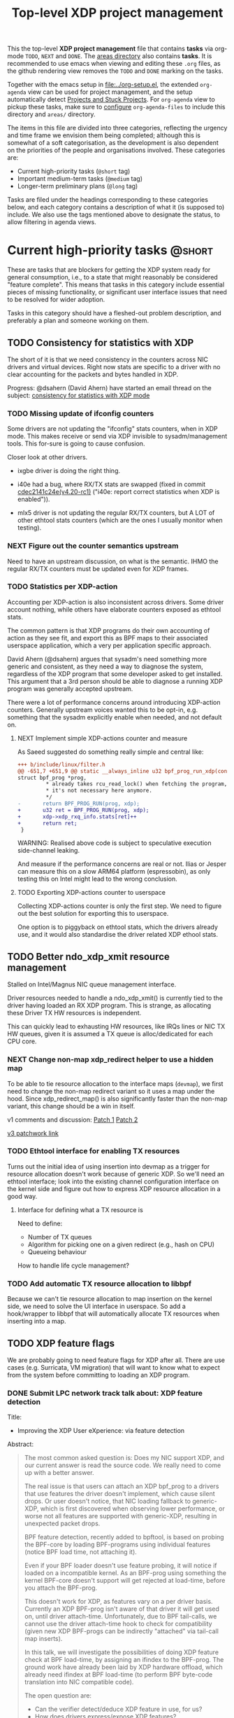 # -*- fill-column: 76; -*-
#+TITLE: Top-level XDP project management
#+CATEGORY: XDP
#+OPTIONS: ^:nil

This the top-level *XDP project management* file that contains *tasks* via
org-mode =TODO=, =NEXT= and =DONE=. The [[file:areas][areas directory]] also contains
*tasks*. It is recommended to use emacs when viewing and editing these
=.org= files, as the github rendering view removes the =TODO= and =DONE=
marking on the tasks.

Together with the emacs setup in [[file:../org-setup.el]], the extended
=org-agenda= view can be used for project management, and the setup
automatically detect [[http://doc.norang.ca/org-mode.html#TodoKeywordProjectTaskStates][Projects and Stuck Projects]]. For =org-agenda= view to
pickup these tasks, make sure to [[http://doc.norang.ca/org-mode.html#AgendaSetup][configure]] =org-agenda-files= to include
this directory and =areas/= directory.

The items in this file are divided into three categories, reflecting the
urgency and time frame we envision them being completed; although this is
somewhat of a soft categorisation, as the development is also dependent on
the priorities of the people and organisations involved. These categories
are:

- Current high-priority tasks (=@short= tag)
- Important medium-term tasks (=@medium= tag)
- Longer-term preliminary plans (=@long= tag)

Tasks are filed under the headings corresponding to these categories below,
and each category contains a description of what it (is supposed to)
include. We also use the tags mentioned above to designate the status, to
allow filtering in agenda views.

* Current high-priority tasks                                        :@short:

These are tasks that are blockers for getting the XDP system ready for
general consumption, i.e., to a state that might reasonably be considered
"feature complete". This means that tasks in this category include essential
pieces of missing functionality, or significant user interface issues that
need to be resolved for wider adoption.

Tasks in this category should have a fleshed-out problem description, and
preferably a plan and someone working on them.

** TODO Consistency for statistics with XDP

The short of it is that we need consistency in the counters across NIC
drivers and virtual devices. Right now stats are specific to a driver with
no clear accounting for the packets and bytes handled in XDP.

Progress: @dsahern (David Ahern) have started an email thread on the
subject: [[https://www.spinics.net/lists/netdev/msg535239.html][consistency for statistics with XDP mode]]

*** TODO Missing update of ifconfig counters

Some drivers are not updating the "ifconfig" stats counters,
when in XDP mode.  This makes receive or send via XDP invisible to
sysadm/management tools.  This for-sure is going to cause confusion.

Closer look at other drivers.

 - ixgbe driver is doing the right thing.

 - i40e had a bug, where RX/TX stats are swapped (fixed in
   commit [[https://git.kernel.org/torvalds/c/cdec2141c24e][cdec2141c24e(v4.20-rc1)]]
   ("i40e: report correct statistics when XDP is enabled")).

 - mlx5 driver is not updating the regular RX/TX counters, but A LOT
   of other ethtool stats counters (which are the ones I usually
   monitor when testing).

*** NEXT Figure out the counter semantics upstream
Need to have an upstream discussion, on what is the semantic.  IHMO
the regular RX/TX counters must be updated even for XDP frames.

*** TODO Statistics per XDP-action

Accounting per XDP-action is also inconsistent across drivers. Some driver
account nothing, while others have elaborate counters exposed as ethtool
stats.

The common pattern is that XDP programs do their own accounting of action as
they see fit, and export this as BPF maps to their associated userspace
application, which a very per application specific approach.

David Ahern (@dsahern) argues that sysadm's need something more generic and
consistent, as they need a way to diagnose the system, regardless of the XDP
program that some developer asked to get installed. This argument that a 3rd
person should be able to diagnose a running XDP program was generally
accepted upstream.

There were a lot of performance concerns around introducing XDP-action
counters. Generally upstream voices wanted this to be opt-in, e.g. something
that the sysadm explicitly enable when needed, and not default on.

**** NEXT Implement simple XDP-actions counter and measure

As Saeed suggested do something really simple and central like:

#+begin_src diff
+++ b/include/linux/filter.h
@@ -651,7 +651,9 @@ static __always_inline u32 bpf_prog_run_xdp(const
struct bpf_prog *prog,
         * already takes rcu_read_lock() when fetching the program, so
         * it's not necessary here anymore.
         */
-       return BPF_PROG_RUN(prog, xdp);
+       u32 ret = BPF_PROG_RUN(prog, xdp);
+       xdp->xdp_rxq_info.stats[ret]++
+       return ret;
 }
#+end_src

WARNING: Realised above code is subject to speculative execution
side-channel leaking.

And measure if the performance concerns are real or not. Ilias or Jesper can
measure this on a slow ARM64 platform (espressobin), as only testing this on
Intel might lead to the wrong conclusion.

**** TODO Exporting XDP-actions counter to userspace

Collecting XDP-actions counter is only the first step.  We need to figure
out the best solution for exporting this to userspace.

One option is to piggyback on ethtool stats, which the drivers already use,
and it would also standardise the driver related XDP ethool stats.


** TODO Better ndo_xdp_xmit resource management
:PROPERTIES:
:OWNER:    tohojo
:ID:       dbb66cde-82e6-47ba-be0f-5ebb8baa1cd2
:END:

Stalled on Intel/Magnus NIC queue management interface.

Driver resources needed to handle a ndo_xdp_xmit() is currently tied
to the driver having loaded an RX XDP program. This is strange, as
allocating these Driver TX HW resources is independent.

This can quickly lead to exhausting HW resources, like IRQs lines or
NIC TX HW queues, given it is assumed a TX queue is alloc/dedicated
for each CPU core.

*** NEXT Change non-map xdp_redirect helper to use a hidden map
:LOGBOOK:
- State "NEXT"       from "WAIT"       [2019-02-25 Mon 15:09]
- State "WAIT"       from "NEXT"       [2019-02-21 Thu 13:00] \\
  Patch submitted, waiting for feedback
:END:

To be able to tie resource allocation to the interface maps (=devmap=), we
first need to change the non-map redirect variant so it uses a map under the
hood. Since xdp_redirect_map() is also significantly faster than the non-map
variant, this change should be a win in itself.

v1 comments and discussion: [[https://patchwork.ozlabs.org/patch/1046099/][Patch 1]] [[https://patchwork.ozlabs.org/patch/1046100/][Patch 2]]

[[https://patchwork.ozlabs.org/cover/1050219/][v3 patchwork link]]

*** TODO Ethtool interface for enabling TX resources
Turns out the initial idea of using insertion into devmap as a trigger for
resource allocation doesn't work because of generic XDP. So we'll need an
ethtool interface; look into the existing channel configuration interface on
the kernel side and figure out how to express XDP resource allocation in a
good way.

**** Interface for defining what a TX resource is
Need to define:

- Number of TX queues
- Algorithm for picking one on a given redirect (e.g., hash on CPU)
- Queueing behaviour

How to handle life cycle management?

*** TODO Add automatic TX resource allocation to libbpf
Because we can't tie resource allocation to map insertion on the kernel
side, we need to solve the UI interface in userspace. So add a hook/wrapper
to libbpf that will automatically allocate TX resources when inserting into
a map.


** TODO XDP feature flags

We are probably going to need feature flags for XDP after all. There are use
cases (e.g. Surricata, VM migration) that will want to know what to expect
from the system before committing to loading an XDP program.

*** DONE Submit LPC network track talk about: XDP feature detection
CLOSED: [2019-07-31 Wed 17:10]
:LOGBOOK:
- State "DONE"       from "TODO"       [2019-07-31 Wed 17:10]
:END:
Title:
- Improving the XDP User eXperience: via feature detection

Abstract:
#+begin_quote
The most common asked question is: Does my NIC support XDP, and our current
answer is read the source code. We really need to come up with a better
answer.

The real issue is that users can attach an XDP bpf_prog to a drivers that
use features the driver doesn't implement, which cause silent drops. Or user
doesn't notice, that NIC loading fallback to generic-XDP, which is first
discovered when observing lower performance, or worse not all features are
supported with generic-XDP, resulting in unexpected packet drops.

BPF feature detection, recently added to bpftool, is based on probing the
BPF-core by loading BPF-programs using individual features (notice BPF load
time, not attaching it).

Even if your BPF loader doesn't use feature probing, it will notice if
loaded on a incompatible kernel. As an BPF-prog using something the kernel
BPF-core doesn't support will get rejected at load-time, before you attach
the BPF-prog.

This doesn't work for XDP, as features vary on a per driver basis. Currently
an XDP BPF-prog isn't aware of that driver it will get used on, until driver
attach-time. Unfortunately, due to BPF tail-calls, we cannot use the driver
attach-time hook to check for compatibility (given new XDP BPF-progs can be
indirectly "attached" via tail-call map inserts).

In this talk, we will investigate the possibilities of doing XDP feature
check at BPF load-time, by assigning an ifindex to the BPF-prog. The ground
work have already been laid by XDP hardware offload, which already need
ifindex at BPF load-time (to perform BPF byte-code translation into NIC
compatible code).

The open question are:
- Can the verifier detect/deduce XDP feature in use, for us?
- How does drivers express/expose XDP features?
- Are features more than XDP return codes, like meta-data support?
- How does this interact with generic-XDP?
- How to expose this to userspace? (to answer does NIC support XDP)
- How to handle tail-call map inserts?
#+end_quote

*** NEXT Propose a driver API to communicate feature flags

- Daniel: Needs to go through driver BPF ndo

Needs to be an API that queries support. We cannot validate on program load
time because of tail call. Not even with cooperation from the tail-calling
program, because that may not know what features are used by the programs it
is tail-calling into.

**** Notes: implementation plan
- On load: verifier populates bpf_prog->feature_bits
- On load, if ifindex: reject if prog->features ^ iface->features
- On attach: reject if prog->features ^ iface->features
- Tail call maps:
  - On insert: if (map->feature_lock) {reject_if(prog->features ^ map->feature_lock)}
                                  else Map->features |= prog->features
  - On prog load, if ifindex: reject if map->features ^ ifindex->features, else
                              progs->maps[]->feature_lock = ifindex->features
                              progs->features |= ifindex->features

*** TODO Add a userspace API to query features

Netlink? Ethtool?

** TODO Multiple XDP programs on a single interface

Being able to load multiple programs on the same XDP interface is an
important use case if XDP is to see more widespread deployment (as otherwise
applications will step on each others' toes when trying to accelerate using
XDP).

The upstream solution for this is known as "dynamic re-linking", which
allows BPF global functions to be replaced by other programs. The last piece
of the kernel functionality for this was posted upstream on January 18th:
https://lore.kernel.org/bpf/20200118000657.2135859-1-ast@kernel.org/T/#t

*** TODO Build an XDP chain loader on top of the kernel support

This will be included in [[https://github.com/xdp-project/xdp-tools]] in both
library and binary form, to hopefully be widely applicable.

* Important medium-term tasks                                       :@medium:

These are tasks that are important to fix in the medium term, but that are
not immediate blockers for functionality. This includes things like
expanding driver support, and adding new features that improve things, but
which are not essential for the basic usefulness of XDP.

Tasks in this category should at a minimum have a fleshed-out problem
description.

** TODO Usability of programs in samples/bpf

The samples/bpf programs xdp_redirect + xdp_redirect_map are very user
unfriendly. #1 they use raw ifindex'es as input + output. #2 the pkt/s
number count RX packets, not TX'ed packets which can be dropped silently.
Red Hat QA, got very confused by #2.

*** DONE Change sample programs to accept ifnames as well as indexes
CLOSED: [2019-06-25 Tue 13:32]
:LOGBOOK:
- State "DONE"       from "NEXT"       [2019-06-25 Tue 13:32]
:END:
Fixed by https://patchwork.ozlabs.org/patch/1121683/

*** NEXT Add TX counters to redirect samples/bpf programs

Simply include/sample the net_device TX stats.

*** TODO Fix unloading wrong XDP on xdp-sample exit

The XDP sample programs unconditionally unload the current running XDP
program (via -1) on exit. If users are not careful with the order in-which
they start and stop XDP programs, then they get confused.

Almost done, but followup to make sure this gets merged upstream:
Upstream [[https://patchwork.ozlabs.org/project/netdev/list/?series=86597&state=%2a][proposal V1]] (by [[https://patchwork.ozlabs.org/project/netdev/list/?submitter=75761][Maciej Fijalkowski]]) is to check if the BPF-prog-ID
numbers match, before removing the current XDP-prog.

*** TODO Change XDP-samples to enforce native-XDP and report if not avail

The default behaviour when attaching an XDP program on a driver that doesn't
have native-XDP is to fallback to generic-XDP, without notifying the user of
the end-state.

This behaviour is also used by xdp-samples, which unfortunately have lead
end-users to falsely think a given driver supports native-XDP. (QA are using
these xdp-samples and create cases due to this confusion).

Proposal is to change xdp-samples to enforce native-XDP, and report if this
was not possible, together with help text that display cmdline option for
enabling generic-XDP/SKB-mode.

*** TODO Add xdpsock option to allow XDP_PASS for AF_XDP zero-copy mode

In AF_XDP zero-copy mode, sending frame to the network stack via XDP_PASS
results in an expense code path, e.g new page_alloc for copy of payload and
SKB alloc. We need this test how slow this code path is.

Also consider testing XDP-level redirect out another net_device with
AF_XDP-ZC enabled. (I think this will just drop the packets due to
mem_type).

*** TODO xdp_monitor: record and show errno

It would be a big help diagnosing XDP issues if the xdp_monitor program also
reported the errno.

*** TODO xdp_monitor: convert to use raw-tracepoints

The raw-tracepoints are suppose to be much faster, and XDP monitor want to
have as little impact on the system as possible. Thus, convert to use
raw-tracepoints.

** TODO BPF-selftests - top-level TODOs

The kernel git-tree contains a lot of selftests for BPF located in:
=tools/testing/selftests/bpf/=.

XDP (and its performance gain) is tied closely to NIC driver code, which
makes it hard to implement selftests for (including benchmark selftests).
Still we should have a goal of doing functional testing of the XDP core-code
components (via selftests).

Since driver =veth= got native-XDP support, we have an opportunity for
writing selftests that cover both generic-XDP and native-XDP.

*** NEXT bpf-selftest: improve XDP VLAN selftests
:LOGBOOK:
- State "DONE"       from "TODO"       [2019-08-02 Fri 14:02]
:END:

*Assignment* is to improve the selftest shell-script to test both
generic-XDP and native-XDP (for veth driver).

In-progress:
- [[https://patchwork.ozlabs.org/project/netdev/list/?series=122796&state=%2a][Patchset V1]]

XDP add/remove VLAN headers have a selftest in =tools/testing/selftests/bpf/=
in files =test_xdp_vlan.c= and =test_xdp_vlan.sh=. This test was developed
in conjunction with fixing a bug in generic-XDP (see kernel commit
[[https://git.kernel.org/torvalds/c/297249569932][297249569932]] ("net: fix generic XDP to handle if eth header was mangled")).

Since driver =veth= got native-XDP support, the selftest no-longer tests
generic-XDP code path.

The ip utility (from iproute2) already support specifying, that an XDP prog
must use generic XDP when loading an XDP prog (option =xdpgeneric=).

*** TODO bpf-selftest: find XDP-selftests affected by veth native-XDP

When driver =veth= got native-XDP support, then the XDP-selftests that were
based on =veth= changed from testing generic-XDP into testing native-XDP.

*Assignments:*
1. Determine how many and which veth based XDP-selftests are affected
2. Convert these selftests to test both generic-XDP and native-XDP

*** TODO Make more XDP tests using BPF_PROG_TEST_RUN

[[https://twitter.com/bjorntopel/status/1098563282884014080?s=03][Tweet]] by Björn Töpel (@bjorntopel):

Many people aren't aware of the BPF_PROG_TEST_RUN command. It's really neat
being able to test your XDP programs "offline". The selftests use this a
lot. Docs: https://t.co/GDd7SfNYng and examples in tools/testing/selftests/bpf/.

*** NEXT Could this be a "introduction job"?

** TODO Busy-poll support for AF_XDP

Adding BUSY_POLL support to AF_XDP sockets was presented at the Linux
Plumbers Conference 2018 in Vancouver, BC. With this feature, the NAPI
context of the driver is executed from the process context by the
application calling the poll() syscall, instead of being driven by the
softirq mechanism. This has a number of benefits, for example,
being able to efficiently use a single core for application, driver
and other kernel infra that the application might need. With softirq,
we would need two cores to maintain any performance. Another benefit
is that the cachelines containing the descriptors do not have to
bounce between two caches, since this is now a core local operation as
the driver and the application is on the same core. The drawback is
that we now have to use a syscall (poll) in the data path and this
will slow things down.

There is already a busy_poll mechanisms in the kernel:
/proc/sys/net/core/busy_poll. When writing a non zero value in this
file, the busy poll support will be enabled for ALL sockets in the
system. There are a number of issues with this existing code when
applied to AF_XDP sockets.

 - The batch size is hardcoded to 8, a value that is too small for the
fast processing of XDP.

 - The semantics of poll() in busy_poll mode is that if you provide more
than one file descriptor, it will drive the napi context of the first
one supplied and if it has a packet, then it will NOT drive any of the
other. In other words, it will quit once it has found an fd with a
packet. This will not work for us, since we need all fd's napis to be
called since it is very likely that a packet will be found in each of
them. One could argue that this can be solved in user-space by
manipulating the array of fds supplied to poll() before every singel
call, but this would really complicate multi socket handling in
user-space.

 - The option is global across all sockets. Enough said.

My suggestion for addressing these issues is to introduce a new
busy_poll option that is only for AF_XDP called
XDP_BUSY_POLL_BATCH_SIZE (or something like it). This is a setsockopt
that can be supplied to individual AF_XDP sockets and the batch size
can thus also be set individually by suppling a value > 0. The
semantics of this mode is that both Rx and Tx have to be driven by
calling poll(). There is no guarantee that your packets will arrive or
be sent unless you call poll() (a sendto() will still work for the Tx
case, though, but it is not necessary). In this first patch set, we
can still get interrupts and processing from NAPI in this mode, but we
have some ideas on how to disable this so that NAPI is only driven
from poll(). But that is for a later patch set. Note that the sematics
would not change when we introduce this as we already today say that
you must call poll(), since there is no guarantee otherwise that you
will receive or send packets.

When suppling multiple busy_poll AF_XDP sockets to poll() all of them
will get theire napi contexts executed, so it is guaranteed that all of
them will be driven. It is also possible to mix regular sockets,
global busy_poll sockets and the new AF_XDP sockets in the same poll()
call. The semantics for each type will be maintained, as expected.

From an implementation point of view, I believe this can be
implemented with minimal changes to the net and fs code. We can get
this new behavior by using the standar fd (non-busy poll path) and
then drive the napi from the xsk specific poll callback. We do need to
change one internal interface in order to be able to have a variable
batch size. And Jesper's xdp_rxq_info struct need to be enlarged with a
napi_id field that the drivers need to populate. This can then be used
by the xsk poll code to drive the correct NAPI.

** TODO Exposing more kernel data structures through helpers

One of the strengths of XDP over kernel bypass solutions is the ability to
re-use existing in-kernel data structures, such as the routing table. This
happens through kernel helpers. We already have routing, but we will need
more helpers.

*** NEXT Layer-2 bridging helper
:PROPERTIES:
:ID:       2e026d1b-d1a1-4fd4-8097-08991cbb8fec
:END:

The obvious next step is a l2 bridging helper that mirrors the l3 routing
one. Should be fairly straight forward to implement.

**** TODO What to do about broadcast/multicast?

See [[id:7e5439f6-7603-4df6-8164-7d2bc5dcd8c3][Handling multicast]] below.

*** TODO Connection/flow tracking

Exposing either full conntrack, or the more light-weight flow tracking
support would make things like stateful firewalls easier to implement.
Probably need a concrete use case for this first, though.

** TODO Port iproute2 to libbpf

The iproute2 XDP loader does not use libbpf, because its implementation
predates the introduction of libbpf as the "official" upstream-blessed
library. This means that there are compatibility issues between the way
iproute2 handles maps, and the way libbpf-based loaders do.

The easiest way to fix this is probably just to port iproute2 to use libbpf.

** TODO Metadata available to programs

The metadata available to XDP programs through the XDP context object could
be expanded with other useful entries. This section collects lists of which
items would be useful to have, and explains why for each of them.

*** TODO XDP frame length
The length of the XDP *frame* (as opposed to the data packet) is needed for
various things:

- Tail-extend (e.g., DNS); currently packets can only be shrunk at the tail
- Correctly reporting skb true-size when generated from XDP frame
- For moving skb allocation out of drivers (long-term)

*** TODO Metadata from hardware
There are various hardware metadata items that would be useful for XDP
programs to access, to reduce the amount of processing that needs to happen
in eBPF. These include:

- Checksum
- Hash value
- Flow designator
- Higher-level protocol header offsets
- Timestamps

**** TODO Needs BTF-based metadata
To express this in a vendor-neutral way, we probably need to depend on the
[[id:25240998-2037-4ebf-befe-c0d0fdacb9c7][BTF-based metadata for XDP]]

** TODO Improvements to XDP_REDIRECT

*** TODO Handling multicast
:PROPERTIES:
:ID:       7e5439f6-7603-4df6-8164-7d2bc5dcd8c3
:END:
We want to be able to REDIRECT a packet to multiple interfaces in order to
implement multicast. Relevant for the [[id:2e026d1b-d1a1-4fd4-8097-08991cbb8fec][Layer-2 bridging helper]].

From the discussion at netconf2019 ([[id:92b4926b-cce4-4199-bf99-efc1e4c342be][see slides]]), we probably want to
implement it by:

- Using a map-in-map (or map flag) to designate a group of egress interfaces
  (put multiple ifaces into a map and send to all of them in one operation).

- Just copy the packet rather than try to do clever refcnt stuff for
  multi-xmit.

As a first pass, we probably want to implement a simple multi-xmit, and
leave off the possibility for the eBPF program to modify the packet between
destinations.

*** TODO Queueing and QoS

[[id:6581cd98-c2f8-4244-a4db-b0a5922647c2][See slide for discussion at netconf2019]].

There is currently no queueing in XDP_REDIRECT, apart from the bulking queue
used in the devmaps. This means that rate transitions can't be handled
properly (e.g., redirect 100Gbps->10Gbps).

To fix this, we would need to allow queueing of some sort. Options:

- Allow user to define a queueing structure as part of the TXQ setup
- Create the low-level hooks necessary for eBPF-programmable queueing
- Have some kind of "intermediate queueing structure" that can be a redirect
  target, does queueing, and can forward packets on afterwards

*** TODO Handling XDP_REDIRECT failures
:PROPERTIES:
:ID:       760b03fc-2a8e-499c-a90c-74dbc4716cbc
:END:

Presently, an XDP program cannot know if a call to bpf_redirect_map() is
going to fail. This means that programs end up doing things like using
duplicate maps for checking if a redirect map entry exists, or to packets
being silently dropped.

**** DONE Allow lookups in devmap/cpumap
CLOSED: [2019-06-29 Sat 18:24]
:LOGBOOK:
- State "DONE"       from "NEXT"       [2019-06-29 Sat 18:24]
:END:

Return pointer to same ID as we insert, just copy it to a scratch space
first.

Merged as [[https://git.kernel.org/pub/scm/linux/kernel/git/bpf/bpf-next.git/commit/?id=0cdbb4b09a0658b72c563638d476113aadd91afb][0cdbb4b09a0]].

**** DONE Make bpf_redirect_map() check map contents
CLOSED: [2019-06-29 Sat 18:25]
:LOGBOOK:
- State "DONE"       from "NEXT"       [2019-06-29 Sat 18:25]
:END:

If we simply make the redirect_map() helper check that something exists in
that position in the map, we at least catch the case where a map entry is
empty (where we *know* it is going to fail). If we then later add the
capability for a map to ensure that TX resources are available on insert, we
will get this check for free.

What is the right return code for the helper on failure? We already return
XDP_ABORTED on invalid flags, so we could create a new
REDIRECT_PASS_ON_INVALID that make non-existent map entries return XDP_PASS.
This makes it easy to implement "defer to stack on error" type programs,
*and* it makes it possible to disambiguate between "flag not understood" and
"flag understood and map is empty".

Mellanox drivers turn a failure in xdp_do_redirect() into an ABORTED action,
other drivers do not.

Merged as [[https://git.kernel.org/pub/scm/linux/kernel/git/bpf/bpf-next.git/commit/?id=43e74c0267a35d6f5127218054b2d80c7fe801f5][43e74c0267a3]].

**** NEXT In samples/bpf: use that bpf_redirect_map() can check map content

Toke's patchset for allowing reading redirect maps were accepted upstream,
and also the fallback return codes if map index were unpopulated.  BUT the
samples/bpf programs does not take advantage of this. Task is to update
samples/bpf to demonstrate these new features.

**** CANCELLED Retire bpf_redirect() helper                    :CANCELLED:
CLOSED: [2020-01-16 Thu 15:49]
:LOGBOOK:
- State "CANCELLED"  from "NEXT"       [2020-01-16 Thu 15:49] \\
  We've finally fixed the bpf_redirect() helper to no longer have a performance
  delta with the _map variant! :)
:END:

Rather than extending the bpf_redirect() helper to use hidden maps, it is
probably better to document it as deprecated and point users to use the
bpf_redirect_map() helper.

**** TODO What happens if redirect fails even though TX resources are available?

Even with the above, we can still get failures if, e.g., TX ring runs out of
space. We can't really handle this by return, so what should we do instead?
Maybe just defer this to [[id:24faae01-542b-4882-9f7a-5ab283e657b0][XDP hook at TX]].

**** TODO Add selftests for devmaps
[2019-08-09 Fri 20:51]
[[notmuch:id:CAADnVQLY3CUe3hdDMvEc3QiM6gLd6fEVy9vwDc38wpY4_wajxQ@mail.gmail.com][Email from Alexei Starovoitov: Re: [PATCH bpf-next v5 0/6] xdp: Add devmap_hash map type]]
**** TODO REDIRECT_MAP idx type - what happens with namespace moving?
[2019-05-13 Mon 14:03]
** TODO Multi-buffer XDP (aka. jumbo-frames)

As described in the design document
[[file:areas/core/xdp-multi-buffer01-design.org]] we need to come up with a
serious attempt at supporting multi-buffer XDP handling. The term
multi-buffer covers the uses cases: jumbo-frames, TSO/LRO, packet header
split.

Add TODO steps here to move this forward.

*** DONE Start upstream discussion on multi-buffer
CLOSED: [2019-07-03 Wed 13:15]
:LOGBOOK:
- State "DONE"       from "TODO"       [2019-07-03 Wed 13:15]
:END:
Link to upstream discussion:
https://lore.kernel.org/netdev/20190626103829.5360ef2d@carbon/

*** TODO Create plan to move forward with initial constraints

As [[https://lore.kernel.org/netdev/CA+FuTSfKnhv9rr=cDa_4m7Dd9qkEm_oabDfyvH0T0sM+fQTU=w@mail.gmail.com/][Willem points out]]:
As long as we don't arrive at a design that cannot be extended with
those features later.

*** TODO Find driver developers that will participate in multi-buffer work

We need some developers that have an actual use-case for this multi-buffer
feature, and also buy-in from some driver team, else this sub-project will
not see any progress.  The Amazon guys seems to have a interest.


* Longer-term preliminary plans                                       :@long:

These are longer-term plans or ideas that either fall into the "nice to
have" category, or which are blocked on other pieces of kernel development;
as well as ideas for things we may include in the future but which is not a
high priority at the moment.

Tasks in this category do not require any particular level of description;
so some of them may simply have a sentence or two describing them.

** TODO Adding AF_XDP support to relevant userspace programs

There are several high-profile userspace programs that might benefit from
AF_XDP support. Adding this (or coordinating it with the program authors)
could be a way to show the benefits of XDP.

** WAIT BTF-based metadata for XDP                                 :WAITING:
:PROPERTIES:
:ID:       25240998-2037-4ebf-befe-c0d0fdacb9c7
:END:

Waiting for tracing people to work out the details of BTF.
** WAIT XDP latency jit-vs-no jit, tuning etc                      :WAITING:
[2019-01-18 Fri 13:55]
How do we ensure consistently low latency packet processing is possible with
XDP?

This paper: [[https://www.net.in.tum.de/fileadmin/bibtex/publications/papers/ITC30-Packet-Filtering-eBPF-XDP.pdf][Performance Implications of Packet Filtering with Linux eBPF]]
conclude that turning on the jit *increases* the number of outliers (though
not quite clear if this is actually supported by their data). This should be
investigated.

Maybe write a tuning doc as well?

WAIT status as this is low priority for now.
** TODO Generic XDP fixes
Various fixes that should be fixed in generic XDP eventually

*** TODO Bulking for redirect maps
*** TODO BUG: TCP packets skip (?)
*** TODO Fix CPUMAP
[[id:8f4953c1-a862-46f2-b456-da187008f355][BUG: cpumap not working for generic-XDP]]

** TODO XDP hook at TX
:PROPERTIES:
:ID:       24faae01-542b-4882-9f7a-5ab283e657b0
:END:

From [[https://www.linuxplumbersconf.org/event/2/contributions/92/attachments/91/103/lpc18-xdp-future.pdf][the LPC 2018 paper]]:

#+begin_quote
A limitation of the current design of XDP is that programs get no feedback
if a redirect to another device fails. Instead, the packet is just silently
dropped, and the only way to see why is by attaching to the right
tracepoint. This is especially problematic when forwarding packets from a
fast device to a slower one. And the way =XDP_REDIRECT= is implemented,
there is no way for the XDP program to gain insight into the state of the
device being forwarded /to/.

We believe that a possible fix for this is to add another eBPF hook at
packet egress from a device, i.e., at the latest possible time before a
packet is put into the device TX ring. At this point, it is possible for the
driver to supply information about the current state of the TX ring buffer
(such as free space), which the eBPF program can react appropriately to, for
example by signaling ingress XDP programs to send traffic another way if the
TX ring is full, or by implementing AQM-like reactions when TX ring pressure
increases.

A crazy idea is to allow this egress eBPF hook to perform a new XDP action if it
sees the TX ring is full, such as redirecting the frame out another interface.
Allowing the full XDP feature set of modifying and truncating packet length
would also make is possible to implement a signaling protocol like that
described in [[http://doi.acm.org/10.1145/3098822.3098825]].
#+end_quote


